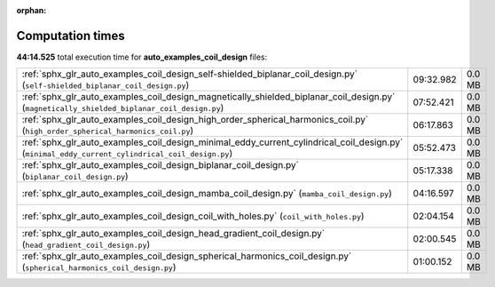
:orphan:

.. _sphx_glr_auto_examples_coil_design_sg_execution_times:

Computation times
=================
**44:14.525** total execution time for **auto_examples_coil_design** files:

+-------------------------------------------------------------------------------------------------------------------------------------------------+-----------+--------+
| :ref:`sphx_glr_auto_examples_coil_design_self-shielded_biplanar_coil_design.py` (``self-shielded_biplanar_coil_design.py``)                     | 09:32.982 | 0.0 MB |
+-------------------------------------------------------------------------------------------------------------------------------------------------+-----------+--------+
| :ref:`sphx_glr_auto_examples_coil_design_magnetically_shielded_biplanar_coil_design.py` (``magnetically_shielded_biplanar_coil_design.py``)     | 07:52.421 | 0.0 MB |
+-------------------------------------------------------------------------------------------------------------------------------------------------+-----------+--------+
| :ref:`sphx_glr_auto_examples_coil_design_high_order_spherical_harmonics_coil.py` (``high_order_spherical_harmonics_coil.py``)                   | 06:17.863 | 0.0 MB |
+-------------------------------------------------------------------------------------------------------------------------------------------------+-----------+--------+
| :ref:`sphx_glr_auto_examples_coil_design_minimal_eddy_current_cylindrical_coil_design.py` (``minimal_eddy_current_cylindrical_coil_design.py``) | 05:52.473 | 0.0 MB |
+-------------------------------------------------------------------------------------------------------------------------------------------------+-----------+--------+
| :ref:`sphx_glr_auto_examples_coil_design_biplanar_coil_design.py` (``biplanar_coil_design.py``)                                                 | 05:17.338 | 0.0 MB |
+-------------------------------------------------------------------------------------------------------------------------------------------------+-----------+--------+
| :ref:`sphx_glr_auto_examples_coil_design_mamba_coil_design.py` (``mamba_coil_design.py``)                                                       | 04:16.597 | 0.0 MB |
+-------------------------------------------------------------------------------------------------------------------------------------------------+-----------+--------+
| :ref:`sphx_glr_auto_examples_coil_design_coil_with_holes.py` (``coil_with_holes.py``)                                                           | 02:04.154 | 0.0 MB |
+-------------------------------------------------------------------------------------------------------------------------------------------------+-----------+--------+
| :ref:`sphx_glr_auto_examples_coil_design_head_gradient_coil_design.py` (``head_gradient_coil_design.py``)                                       | 02:00.545 | 0.0 MB |
+-------------------------------------------------------------------------------------------------------------------------------------------------+-----------+--------+
| :ref:`sphx_glr_auto_examples_coil_design_spherical_harmonics_coil_design.py` (``spherical_harmonics_coil_design.py``)                           | 01:00.152 | 0.0 MB |
+-------------------------------------------------------------------------------------------------------------------------------------------------+-----------+--------+
